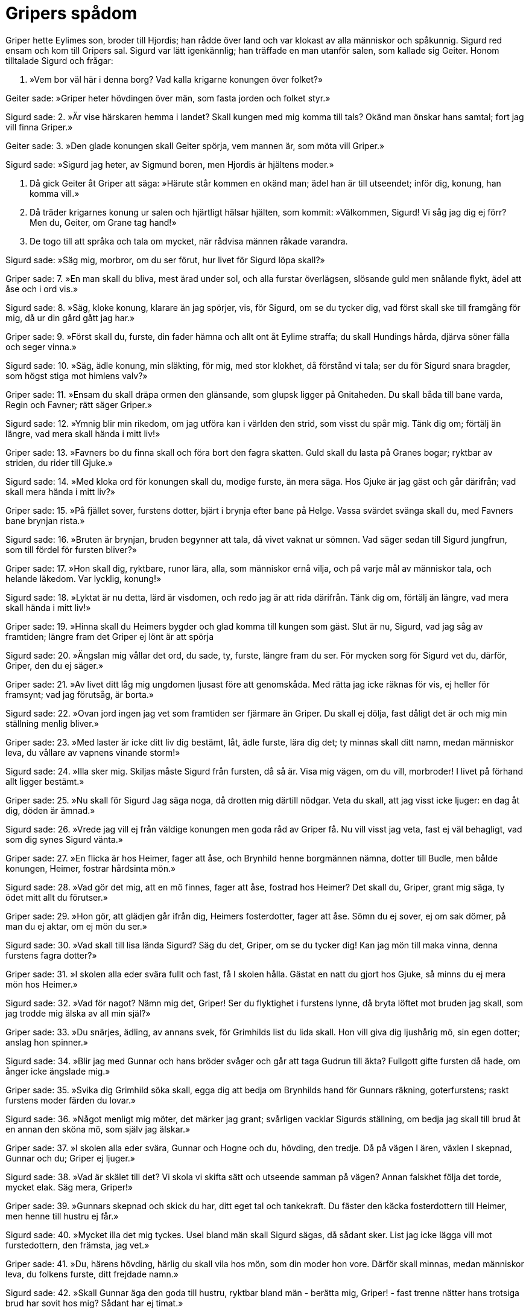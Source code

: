= Gripers spådom

Griper hette Eylimes son, broder till Hjordis; han rådde över land och var klokast av alla människor och spåkunnig. Sigurd red ensam och kom till Gripers sal. Sigurd var lätt igenkännlig; han träffade en man utanför salen, som kallade sig Geiter. Honom tilltalade Sigurd och frågar:

1. »Vem bor väl här 
i denna borg? 
Vad kalla krigarne 
konungen över folket?»

Geiter sade: 
»Griper heter 
hövdingen över män, 
som fasta jorden 
och folket styr.»

Sigurd sade: 
2. »Är vise härskaren 
hemma i landet? 
Skall kungen med mig 
komma till tals? 
Okänd man 
önskar hans samtal; 
fort jag vill 
finna Griper.»

Geiter sade: 
3. »Den glade konungen 
skall Geiter spörja, 
vem mannen är, 
som möta vill Griper.»

Sigurd sade: 
»Sigurd jag heter, 
av Sigmund boren, 
men Hjordis är 
hjältens moder.»

4. Då gick Geiter 
åt Griper att säga: 
»Härute står kommen 
en okänd man; 
ädel han är 
till utseendet; 
inför dig, konung, 
han komma vill.»

5. Då träder krigarnes 
konung ur salen 
och hjärtligt hälsar 
hjälten, som kommit: 
»Välkommen, Sigurd! 
Vi såg jag dig ej förr? 
Men du, Geiter, 
om Grane tag hand!»

6. De togo till att språka 
och tala om mycket, 
när rådvisa männen 
råkade varandra.

Sigurd sade: 
»Säg mig, morbror, 
om du ser förut, 
hur livet för Sigurd 
löpa skall?»

Griper sade: 
7. »En man skall du bliva, 
mest ärad under sol, 
och alla furstar 
överlägsen, 
slösande guld 
men snålande flykt, 
ädel att åse 
och i ord vis.»

Sigurd sade: 
8. »Säg, kloke konung, 
klarare än jag spörjer, 
vis, för Sigurd, 
om se du tycker dig, 
vad först skall ske 
till framgång för mig, 
då ur din gård 
gått jag har.»

Griper sade: 
9. »Först skall du, furste, 
din fader hämna 
och allt ont 
åt Eylime straffa; 
du skall Hundings 
hårda, djärva 
söner fälla 
och seger vinna.»

Sigurd sade: 
10. »Säg, ädle konung, 
min släkting, för mig, 
med stor klokhet, 
då förstånd vi tala; 
ser du för Sigurd 
snara bragder, 
som högst stiga 
mot himlens valv?»

Griper sade: 
11. »Ensam du skall dräpa 
ormen den glänsande, 
som glupsk ligger 
på Gnitaheden. 
Du skall båda 
till bane varda, 
Regin och Favner; 
rätt säger Griper.»

Sigurd sade: 
12. »Ymnig blir min rikedom, 
om jag utföra kan 
i världen den strid, 
som visst du spår mig. 
Tänk dig om; 
förtälj än längre, 
vad mera skall hända 
i mitt liv!»

Griper sade: 
13. »Favners bo 
du finna skall 
och föra bort 
den fagra skatten. 
Guld skall du lasta 
på Granes bogar; 
ryktbar av striden, 
du rider till Gjuke.»

Sigurd sade: 
14. »Med kloka ord 
för konungen skall du, 
modige furste, 
än mera säga. 
Hos Gjuke är jag gäst 
och går därifrån; 
vad skall mera hända 
i mitt liv?»

Griper sade: 
15. »På fjället sover, 
furstens dotter, 
bjärt i brynja 
efter bane på Helge. 
Vassa svärdet 
svänga skall du, 
med Favners bane 
brynjan rista.»

Sigurd sade: 
16. »Bruten är brynjan, 
bruden begynner 
att tala, då vivet 
vaknat ur sömnen. 
Vad säger sedan 
till Sigurd jungfrun, 
som till fördel 
för fursten bliver?»

Griper sade: 
17. »Hon skall dig, ryktbare, 
runor lära, 
alla, som människor 
ernå vilja, 
och på varje mål 
av människor tala, 
och helande läkedom. 
Var lycklig, konung!»

Sigurd sade: 
18. »Lyktat är nu detta, 
lärd är visdomen, 
och redo jag är 
att rida därifrån. 
Tänk dig om, 
förtälj än längre, 
vad mera skall hända 
i mitt liv!»

Griper sade: 
19. »Hinna skall du 
Heimers bygder 
och glad komma 
till kungen som gäst. 
Slut är nu, Sigurd, 
vad jag såg av framtiden; 
längre fram det Griper 
ej lönt är att spörja

Sigurd sade: 
20. »Ängslan mig vållar 
det ord, du sade, 
ty, furste, längre 
fram du ser. 
För mycken sorg 
för Sigurd vet du, 
därför, Griper, 
den du ej säger.»

Griper sade: 
21. »Av livet ditt 
låg mig ungdomen 
ljusast före 
att genomskåda. 
Med rätta jag icke 
räknas för vis, 
ej heller för framsynt; 
vad jag förutsåg, är borta.»

Sigurd sade: 
22. »Ovan jord 
ingen jag vet 
som framtiden ser 
fjärmare än Griper. 
Du skall ej dölja, 
fast dåligt det är 
och mig min ställning 
menlig bliver.»

Griper sade: 
23. »Med laster är icke 
ditt liv dig bestämt, 
låt, ädle furste, 
lära dig det; 
ty minnas skall ditt namn, 
medan människor leva, 
du vållare av vapnens 
vinande storm!»

Sigurd sade: 
24. »Illa sker mig. 
Skiljas måste 
Sigurd från fursten, 
då så är. 
Visa mig vägen, 
om du vill, morbroder! 
I livet på förhand 
allt ligger bestämt.»

Griper sade: 
25. »Nu skall för Sigurd 
Jag säga noga, 
då drotten mig 
därtill nödgar. 
Veta du skall, 
att jag visst icke ljuger: 
en dag åt dig, 
döden är ämnad.»

Sigurd sade: 
26. »Vrede jag vill ej 
från väldige konungen 
men goda råd 
av Griper få. 
Nu vill visst jag veta, 
fast ej väl behagligt, 
vad som dig synes 
Sigurd vänta.»

Griper sade: 
27. »En flicka är hos Heimer, 
fager att åse, 
och Brynhild henne 
borgmännen nämna, 
dotter till Budle, 
men bålde konungen, 
Heimer, fostrar 
hårdsinta mön.»

Sigurd sade: 
28. »Vad gör det mig, 
att en mö finnes, 
fager att åse, 
fostrad hos Heimer? 
Det skall du, Griper, 
grant mig säga, 
ty ödet mitt 
allt du förutser.»

Griper sade: 
29. »Hon gör, att glädjen 
går ifrån dig, 
Heimers fosterdotter, 
fager att åse. 
Sömn du ej sover, 
ej om sak dömer, 
på man du ej aktar, 
om ej mön du ser.»

Sigurd sade: 
30. »Vad skall till lisa 
lända Sigurd? 
Säg du det, Griper, 
om se du tycker dig! 
Kan jag mön 
till maka vinna, 
denna furstens 
fagra dotter?»

Griper sade: 
31. »I skolen alla 
eder svära 
fullt och fast, 
få I skolen hålla. 
Gästat en natt 
du gjort hos Gjuke, 
så minns du ej mera 
mön hos Heimer.»

Sigurd sade: 
32. »Vad för nagot? 
Nämn mig det, Griper! 
Ser du flyktighet 
i furstens lynne, 
då bryta löftet 
mot bruden jag skall, 
som jag trodde mig älska 
av all min själ?»

Griper sade: 
33. »Du snärjes, ädling, 
av annans svek, 
för Grimhilds list 
du lida skall. 
Hon vill giva dig 
ljushårig mö, 
sin egen dotter; 
anslag hon spinner.»

Sigurd sade: 
34. »Blir jag med Gunnar 
och hans bröder svåger 
och går att taga 
Gudrun till äkta? 
Fullgott gifte 
fursten då hade, 
om ånger icke 
ängslade mig.»

Griper sade: 
35. »Svika dig Grimhild 
söka skall, 
egga dig att bedja 
om Brynhilds hand 
för Gunnars räkning, 
goterfurstens; 
raskt furstens moder 
färden du lovar.»

Sigurd sade: 
36. »Något menligt mig möter, 
det märker jag grant; 
svårligen vacklar 
Sigurds ställning, 
om bedja jag skall 
till brud åt en annan 
den sköna mö, 
som själv jag älskar.»

Griper sade: 
37. »I skolen alla 
eder svära, 
Gunnar och Hogne 
och du, hövding, den tredje. 
Då på vägen I ären, 
växlen I skepnad, 
Gunnar och du; 
Griper ej ljuger.»

Sigurd sade: 
38. »Vad är skälet till det? 
Vi skola vi skifta 
sätt och utseende 
samman på vägen? 
Annan falskhet 
följa det torde, 
mycket elak. 
Säg mera, Griper!»

Griper sade: 
39. »Gunnars skepnad 
och skick du har, 
ditt eget tal 
och tankekraft. 
Du fäster den käcka 
fosterdottern 
till Heimer, men henne 
till hustru ej får.»

Sigurd sade: 
40. »Mycket illa det mig tyckes. 
Usel bland män 
skall Sigurd sägas, 
då sådant sker. 
List jag icke 
lägga vill 
mot furstedottern, 
den främsta, jag vet.»

Griper sade: 
41. »Du, härens hövding, 
härlig du skall 
vila hos mön, 
som din moder hon vore. 
Därför skall minnas, 
medan människor leva, 
du folkens furste, 
ditt frejdade namn.»

Sigurd sade: 
42. »Skall Gunnar äga 
den goda till hustru, 
ryktbar bland män 
- berätta mig, Griper! - 
fast trenne nätter 
hans trotsiga brud 
har sovit hos mig? 
Sådant har ej timat.»

Griper sade: 
43. »Samman skola bådas 
bröllop drickas, 
Sigurds och Gunnars, 
i Gjukes salar. 
Hamn I växlen, 
då hem I kommit, 
till själen var 
sig själv förbliver.»

Sigurd sade: 
44. »Hur skall sedan 
svågerskapet 
till gamman oss bliva, 
Griper, säg det! 
Skall det Gunnar 
till glädje lända 
eller mig själv 
skänka hugnad?»

Griper sade: 
45. »Du minns ederna åter, 
kan ingenting säga, 
du unnar Gudrun 
äktenskapets lycka; 
men Brynhild som bortslumpad 
brud sig tycker, 
den sluga söker 
med svek att hämnas.»

.Brynhild och Gudrun
image::ed0031.jpg[]

Sigurd sade: 
46. »Vad skall bruden 
som böter taga, 
för att vi smidde 
svek mot vivet? 
Hon äger av mig 
eder svurna, 
inga fyllda, 
och föga kärlek.»

Griper sade: 
47. »Hon skall gå 
att Gunnar säga, 
att icke du aktade 
ederna väl, 
då Gjukes arving, 
den ädle konungen, 
all sin lit 
på ditt löfte satte.»

Sigurd sade: 
48. »Vad för något! 
Nämn mig det, Griper! 
Skall sant det vara, 
som säges om mig, 
eller ljuger på mig 
hjältekvinnan 
och på sig själv? 
Skönjer du det, Griper?»

Griper sade: 
49. »Ej väl, av vrede 
och värkande sorg, 
dig mäktiga bruden 
bemöta skall. 
Den goda kvinnan 
du kränkte icke, 
dock drottningen I 
bedrogen med list.»

Sigurd sade: 
50. »Skall Gunnar, den kloke, 
Och Guttorm och Hogne 
av hennes eggelse 
sig hetsa låta? 
Skola Gjukes söner 
svärden bloda 
på mig, sin svåger? 
Säg du det, Griper!»

Griper sade: 
51. »Gruvligt det Gudrun 
går till hjärtat; 
dig hennes bröder 
din bane vålla. 
Till intet bliver 
all glädje sedan 
för visa vivet; 
det vållar Grimhild.

52. Det hugna dig skall, 
du härens ledare, 
att den lyckan för furstens 
liv är bestämd: 
ej märkligare man 
ovan mullen skall födas 
under solens säte 
än, Sigurd, du anses.»

Sigurd sade: 
53. »Skiljoms i vänskap! 
Man skickelsen ej motstår. 
Väl har du, Griper, 
vad jag ville, gjort. 
Visst du skulle 
vackrare spå 
livet åt mig, 
om du mäktade det.»